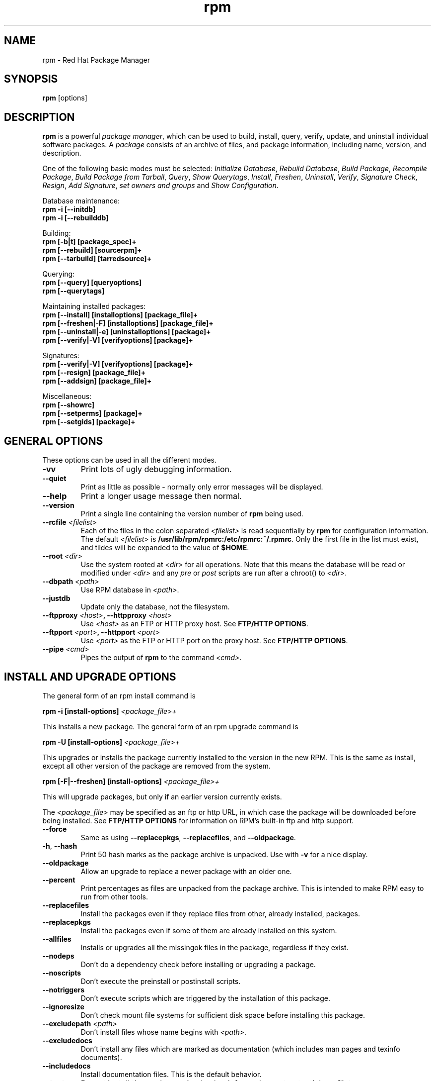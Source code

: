 .\" rpm - Red Hat Package Manager
.TH rpm 8 "22 December 1998" "Red Hat Software" "Red Hat Linux"
.SH NAME
rpm \- Red Hat Package Manager
.SH SYNOPSIS
\fBrpm\fP [options] 
.SH DESCRIPTION
\fBrpm\fP is a powerful \fIpackage manager\fP, which can be used to
build, install, query, verify, update, and uninstall individual
software packages.  A \fIpackage\fP consists of an archive of files,
and package information, including name, version, and description.

One of the following basic modes must be selected:
\fIInitialize Database\fP, \fIRebuild Database\fP, \fIBuild Package\fP, 
\fIRecompile Package\fP, \fIBuild Package from Tarball\fP, 
\fIQuery\fP, \fIShow Querytags\fP, \fIInstall\fP, \fIFreshen\fP, 
\fIUninstall\fP, \fIVerify\fP, \fISignature Check\fP, \fIResign\fP, 
\fIAdd Signature\fP, \fIset owners and groups\fR and \fIShow
Configuration\fP.



Database maintenance:
.br
.I "\fB    rpm \-i [\-\-initdb]\fP"
.br
.I "\fB    rpm \-i [\-\-rebuilddb]\fP"

Building:
.br
.I "\fB    rpm [\-b|t] [package_spec]+\fP"
.br
.I "\fB    rpm [\-\-rebuild] [sourcerpm]+\fP"
.br
.I "\fB    rpm [\-\-tarbuild] [tarredsource]+\fP"
.br

Querying:
.br
.I "\fB    rpm [\-\-query] [queryoptions]\fP"
.br
.I "\fB    rpm [\-\-querytags]\fP"
.br

Maintaining installed packages:
.br
.I "\fB    rpm [\-\-install] [installoptions] [package_file]+\fP"
.br
.I "\fB    rpm [\-\-freshen|\-F] [installoptions] [package_file]+\fP"
.br
.I "\fB    rpm [\-\-uninstall|\-e] [uninstalloptions] [package]+\fP"
.br
.I "\fB    rpm [\-\-verify|\-V] [verifyoptions] [package]+\fP"
.br

Signatures:
.br
.I "\fB    rpm [\-\-verify|\-V] [verifyoptions] [package]+\fP"
.br
.I "\fB    rpm [\-\-resign] [package_file]+\fP"
.br
.I "\fB    rpm [\-\-addsign] [package_file]+\fP"
.br

Miscellaneous:
.br
.I "\fB    rpm [\-\-showrc]\fP"
.br
.I "\fB    rpm [\-\-setperms] [package]+\fP"
.br
.I "\fB    rpm [\-\-setgids] [package]+\fP"
.br


.SH GENERAL OPTIONS
These options can be used in all the different modes.
.IP "\fB\-vv\fP"
Print lots of ugly debugging information.
.IP "\fB\-\-quiet\fP"
Print as little as possible \- normally only error messages will be
displayed.
.IP "\fB\-\-help\fP"
Print a longer usage message then normal.
.IP "\fB\-\-version\fP"
Print a single line containing the version number of \fBrpm\fP being used.
.IP "\fB\-\-rcfile \fI<filelist>\fP"
Each of the files in the colon separated \fI<filelist>\fP is read
sequentially by \fBrpm\fP for configuration information.
The default \fI<filelist>\fP is \fB/usr/lib/rpm/rpmrc:/etc/rpmrc:~/.rpmrc\fP.
Only the first file in the list must exist, and tildes will be expanded to
the value of \fB$HOME\fP.
.IP "\fB\-\-root \fI<dir>\fP"
Use the system rooted at \fI<dir>\fP for all operations.  Note that
this means the database will be read or modified under \fI<dir>\fP and
any \fIpre\fP or \fIpost\fP scripts are run after a chroot() to \fI<dir>\fP.
.IP "\fB\-\-dbpath \fI<path>\fP"
Use RPM database in \fI<path>\fP.
.IP "\fB\-\-justdb\fP"
Update only the database, not the filesystem.
.IP "\fB\-\-ftpproxy \fI<host>\fP, \fB\-\-httpproxy \fI<host>\fP"
Use \fI<host>\fP as an FTP or HTTP proxy host.
See \fBFTP/HTTP OPTIONS\fP.
.IP "\fB\-\-ftpport \fI<port>\fP, \fB\-\-httpport \fI<port>\fP"
Use \fI<port>\fP as the FTP or HTTP port on the proxy host.
See \fBFTP/HTTP OPTIONS\fP.
.IP "\fB\-\-pipe \fI<cmd>\fP"
Pipes the output of \fBrpm\fP to the command \fI<cmd>\fP.

.SH INSTALL AND UPGRADE OPTIONS
The general form of an rpm install command is
.PP
	\fBrpm \-i [install\-options] \fI<package_file>+\fP
.PP
This installs a new package.
The general form of an rpm upgrade command is
.PP
	\fBrpm \-U [install\-options] \fI<package_file>+\fP
.PP
This upgrades or installs the package currently installed to the version
in the new RPM.  This is the same as install, except all other version of
the package are removed from the system. 
.PP
	\fBrpm [\-F|--freshen] [install\-options] \fI<package_file>+\fP
.PP
This will upgrade packages, but only if an earlier version currently
exists.


The \fI<package_file>\fP may be specified as an ftp or http URL, in which case
the package will be downloaded before being installed. See \fBFTP/HTTP
OPTIONS\fP for information on RPM's built-in ftp and http support.
.PP
.IP "\fB\-\-force\fP"
Same as using \fB\-\-replacepkgs\fP, \fB\-\-replacefiles\fP, and 
\fB\-\-oldpackage\fP.
.IP "\fB\-h\fP, \fB\-\-hash\fP"
Print 50 hash marks as the package archive is unpacked.  Use
with \fB\-v\fP for a nice display.
.IP "\fB\-\-oldpackage\fP"
Allow an upgrade to replace a newer package with an older one.
.IP "\fB\-\-percent\fP"
Print percentages as files are unpacked from the package archive. This
is intended to make RPM easy to run from other tools.
.IP "\fB\-\-replacefiles\fP"
Install the packages even if they replace files from other, already
installed, packages.
.IP "\fB\-\-replacepkgs\fP"
Install the packages even if some of them are already installed on this
system.
.IP "\fB\-\-allfiles\fP"
Installs or upgrades all the missingok files in the package, regardless if
they exist.
.IP "\fB\-\-nodeps\fP"
Don't do a dependency check before installing or upgrading a package.
.IP "\fB\-\-noscripts\fP"
Don't execute the preinstall or postinstall scripts.
.IP "\fB\-\-notriggers\fP"
Don't execute scripts which are triggered by the installation of this package.
.IP "\fB\-\-ignoresize\fP"
Don't check mount file systems for sufficient disk space before installing this package.
.IP "\fB\-\-excludepath \fI<path>\fP"
Don't install files whose name begins with \fI<path>\fP.
.IP "\fB\-\-excludedocs\fP"
Don't install any files which are marked as documentation (which includes
man pages and texinfo documents).
.IP "\fB\-\-includedocs\fP"
Install documentation files. This is the default behavior.
.IP "\fB\-\-test\fP"
Do not install the package, simply check for and report potential
conflicts.
.IP "\fB\-\-ignorearch\fP"
This allows installation or upgrading even if the architectures of the
binary RPM and host don't match.
.IP "\fB\-\-ignoreos\fP"
This allows installation or upgrading even if the operating systems of the
binary RPM and host don't match.
.IP "\fB\-\-prefix \fI<path>\fP"
This sets the installation prefix to \fI<path>\fP for relocatable packages.
.IP "\fB\-\-relocate \fI<oldpath>\fB=\fI<newpath>\fP"
For relocatable packages, translates the files that would be put in
\fI<oldpath>\fP to \fI<newpath>\fP.
.IP "\fB\-\-badreloc\fP"
To be used in conjunction with \-\-relocate, this forces the relocation
even if the package isn't relocatable.
.IP "\fB\-\-noorder\fP"
Don't reorder the packages for an install. The list of packages would
normally be reordered to satisfy dependancies.


.SH QUERY OPTIONS
The general form of an rpm query command is
.PP
	\fBrpm \-q [query\-options]\fP
.PP
You may specify the format that package information should be printed 
in. To do this, you use the \fB[\-\-queryformat|\-qf]\fP option, followed
by the format string.

Query formats are modifed versions of the standard \fBprintf(3)\fP
formatting. The format is made up of static strings (which may include
standard C character escapes for newlines, tabs, and other special
characters) and \fBprintf(3)\fP type formatters. As \fBrpm\fP
already knows the type to print, the type specifier must be
omitted however, and replaced by the name of the header tag to
be printed, enclosed by \fB{}\fP characters. The 
\fBRPMTAG_\fP portion of the tag name may be omitted.

Alternate output formats may be requested by following the tag with
\fB:\fItypetag\fR. Currently, the following types are supported: \fBoctal\fR,
\fBdate\fR, \fBshescape\fR, \fBperms\fR, \fBfflags\fR, and \fBdepflags\fR.

For example, to print only the names of the packages queried, you
could use \fB%{NAME}\fP as the format string. To print the packages
name and distribution information in two columns, you could use
\fB%\-30{NAME}%{DISTRIBUTION}\fP.

\fBrpm\fP will print a list of all of the tags it knows about when
it is invoked with the \fB\-\-querytags\fP argument.

There are two subsets of options for querying: package selection, and
information selection.

Package selection options:
.br
.IP "\fB\fI<package_name>\fP"
Query installed package named \fI<package_name>\fP.
.IP "\fB\-a\fP, \fB\-\-all\fP"
Query all installed packages
.IP "\fB\-\-whatrequires \fI<capability>\fP"
Query all packages that requires \fI<capability>\fP for proper functioning.
.IP "\fB\-\-whatprovides \fI<virtual>\fP"
Query all packages that provide the \fI<virtual>\fP capability.
.IP "\fB\-f \fI<file>\fP, \fB\-\-file \fI<file>\fP"
Query package owning \fI<file>\fP.
.IP "\fB\-g \fI<group>\fP, \fB\-\-group \fI<group>\fP"
Query packages with the group of \fI<group>\fP.
.IP "\fB\-p \fI<package_file>\fP"
Query an (uninstalled) package \fI<package_file>\fP. 
The \fI<package_file>\fP may be specified as an ftp or http style URL, in which case
the package header will be downloaded and queried. See \fBFTP/HTTP
OPTIONS\fP for information on RPM's built-in ftp and http client support.
.IP "\fB\-\-specfile \fI<specfile>\fP"
Parse and query \fI<specfile>\fP as if it were a package. Although not all
the information (e.g. file lists) is available, this type of query permits
rpm to be used to extract information from spec files without having to
write a specfile parser.
.IP "\fB\-\-querybynumber \fI<num>\fP"
Query the \fI<num>\fPth database entry directly; this is helpful for debugging 
purposes.
.IP "\fB\-\-triggeredby \fI<pkg>\fP"
Query packages that are triggered by packages \fI<pkg>\fP.

.P
Information selection options:
.br
.IP "\fB\-i\fP"
Display package information, including name, version, and description. This
uses the \fB\-\-queryformat\fP if one was specified.
.IP "\fB\-R\fP, \fB\-\-requires\fP"
List packages on which this package depends.
.IP "\fB\-\-provides\fP"
List capabilities this package provides.
.IP "\fB\-\-changelog\fP"
Display change information for the package.
.IP "\fB\-l\fP, \fB\-\-list\fP"
List files in package.
.IP "\fB\-s\fP, \fB\-\-state\fP"
Display the \fIstates\fP of files in the package (implies \fB\-l\fP).  
The state of each file is
either \fInormal\fP, \fInot installed\fP, or \fIreplaced\fP.
.IP "\fB\-d\fP, \fB\-\-docfiles\fP"
List only documentation files (implies \fB\-l\fP).  
.IP "\fB\-c\fP, \fB\-\-configfiles\fP"
List only configuration files (implies \fB\-l\fP).  
.IP "\fB\-\-scripts\fP"
List the package specific shell scripts that are used as part of the 
installation and uninstallation processes, if there are any.
.IP "\fB\-\-triggers\fP, \fB\-\-triggerscripts\fP"
Display the trigger scripts, if any, which are contained in the package.
.IP "\fB\-\-dump\fP"
Dump file information as follows: path size mtime md5sum mode
owner group isconfig isdoc rdev symlink. This must be used with
at least one of \fB\-l\fP, \fB\-c\fP, \fB\-d\fP.
.IP "\fB\-\-last\fP"
Orders the package listing by install time such that the latest packages
are at the top.
.IP "\fB\-\-filesbypkg\fP"
This lists all the files in each package.
.IP "\fB\-\-triggerscripts\fP"
Shows all the trigger scripts for the selected packages.

.SH VERIFY OPTIONS
The general form of an rpm verify command is
.PP
	\fBrpm \-V|\-y|\-\-verify [verify\-options]\fP
.PP
Verifying a package compares information about the installed
files in the package with information about the files taken from the
original package and stored in the rpm database.  Among other things,
verifying compares the size, MD5 sum, permissions, type, owner and group
of each file.  Any discrepencies are displayed.  The package specification
options are the same as for package querying.

Files that were not installed from the package, for example documentation
files excluded on installation using the "\fB\-\-excludedocs\fP" option,
will be silently ignored.

Options that can be used in verify mode:

.IP "\fB\-\-nodeps\fP"
Ignores missing dependencies when verifying.
.IP "\fB\-\-nofiles\fP"
Ignores missing files when verifying.
.IP "\fB\-\-nomd5\fP"
Ignores MD5 checksum errors when verifying.
.IP "\fB\-\-noscripts\fP"
Don't execute the verify script (if any).


The format of the output is a string of 8 characters, a possible "\fBc\fP"
denoting a configuration file, and then the file name.  Each of the 8
characters denotes the result of a comparison of one attribute of the file
to the value of that attribute recorded in the RPM database.  A 
single "\fB.\fP" (period) means the test passed, while a single "\fB?\fP"
indicates the test could not be performed (e.g. file permissions prevent
reading).  The following characters denote failure of certain tests:

.IP "\fB5\fP"
MD5 sum
.IP "\fBS\fP"
File size
.IP "\fBL\fP"
Symlink
.IP "\fBT\fP"
Mtime
.IP "\fBD\fP"
Device
.IP "\fBU\fP"
User
.IP "\fBG\fP"
Group
.IP "\fBM\fP"
Mode (includes permissions and file type)

.SH SIGNATURE CHECKING
The general form of an rpm signature check command is
.PP
	\fBrpm \-\-checksig \fI<package_file>+\fP
.PP
This checks the PGP signature of package \fI<package_file>\fP to ensure
its integrity and origin.
PGP configuration information is read from configuration files.
See the section on PGP SIGNATURES for details.

.SH UNINSTALL OPTIONS
The general form of an rpm uninstall command is
.PP
	\fB    rpm \-e \fI<package_name>+\fP
.PP
.IP "\fB\-\-allmatches\fP"
Remove all versions of the package which match \fI<package_name>\fR. Normally
an error is issued if \fI<package_name>\fR matches multiple packages.
.IP "\fB\-\-noscripts\fP"
Don't execute the preuninstall or postuninstall scripts.
.IP "\fB\-\-notriggers\fP"
Don't execute scripts which are triggered by the removal of this package.
.IP "\fB\-\-nodeps\fP"
Don't check dependencies before uninstalling the packages.
.IP "\fB\-\-test\fP"
Don't really uninstall anything, just go through the motions.  Useful in
conjunction with the \fB\-vv\fP option.

.SH BUILD OPTIONS
The general form of an rpm build command is
.PP
    \fBrpm \-[b|t]\fIO\fP [build\-options] \fI<package_spec>+\fP
.PP
The argument used is \fB-b\fR if a spec file is being used to build the package
and \fB-t\fR if \fBRPM\fR should look inside of a gzipped (or compressed) tar
file for the spec file to use. After the first argument, the next argument
(\fIO\fR) specifies the stages of building and packaging to be done and
is one of:

.IP "\fB\-bp\fP"
Executes the "%prep" stage from the spec file.  Normally this
involves unpacking the sources and applying any patches.
.IP "\fB\-bl\fP"
Do a "list check".  The "%files" section from the spec file
is macro expanded, and checks are made to verify that each file
exists.
.IP "\fB\-bc\fP"
Do the "%build" stage from the spec file (after doing the prep stage).
This generally involves the equivalent of a "make".
.IP "\fB\-bi\fP"
Do the "%install" stage from the spec file (after doing the prep
and build stages).  This generally involves the equivalent of a
"make install".
.IP "\fB\-bb\fP"
Build a binary package (after doing the prep, build, and install stages).
.IP "\fB\-bs\fP"
Build just the source package.
.IP "\fB\-ba\fP"
Build binary and source packages (after doing the prep, build, and 
install stages).
.PP
The following options may also be used:
.IP "\fB\-\-short\-circuit\fP"
Skip straight to specified stage (ie, skip all stages leading up
to the specified stage).  Only valid with \fB\-bc\fP and \fB\-bi\fP.
.IP "\fB\-\-timecheck\fP"
Set the "timecheck" age (0 to disable).  This value can also
be configured by defining the macro "_timecheck". The timecheck
value expresses, in seconds, the maximum age of a file being packaged.
Warnings will be printed for all files beyond the timecheck age.
.IP "\fB\-\-clean\fP"
Remove the build tree after the packages are made.
.IP "\fB\-\-rmsource\fP"
Remove the sources and spec file after the build (may also be
used standalone, eg. "\fBrpm \-\-rmsource foo.spec\fP").
.IP "\fB\-\-test\fP"
Do not execute any build stages.
Useful for testing out spec files.
.IP "\fB\-\-sign\fP"
Embed a PGP signature in the package.  This signature can be used
to verify the integrity and the origin of the package.  See the
section on PGP SIGNATURES for configuration details.
.IP "\fB\-\-buildroot \fI<dir>\fP"
When building the package, override the BuildRoot tag with directory
\fI<dir>\fP.
.IP "\fB\-\-target=\fI<platform>\fP"
When building the package, interpret \fI<platform>\fP as \fBarch-vendor-os\fP
and set the macros \fB_target\fP, \fB_target_arch\fP and \fB_target_os\fP
accordingly.
.IP "\fB\-\-buildarch \fI<arch>\fP"
When building the package, set the architecture to \fI<arch>\fP. This option
has been obsoleted by \fB\-\-target\fI in RPM 3.0 (and eliminated in RPM 4.0).
.IP "\fB\-\-buildos \fI<os>\fP"
When building the package, set the architecture to \fI<os>\fP. This option
has been obsoleted by \fB\-\-target\fI in RPM 3.0 (and eliminated in RPM 4.0).


.SH REBUILD AND RECOMPILE OPTIONS

There are two other ways to invoke building with rpm:

.I "\fBrpm \-\-recompile \fI<source_package_file>+\fP"

.I "\fBrpm \-\-rebuild \fI<source_package_file>+\fP"

When invoked this way, \fBrpm\fP installs the named source package, and does
a prep, compile and install.  In addition, \fB\-\-rebuild\fP builds a new
binary package. When the build has completed, the build directory is
removed (as in \fB\-\-clean\fP) and the the sources and spec file for
the package are removed.

.SH SIGNING AN EXISTING RPM

.I "\fBrpm \-\-resign \fI<binary_package_file>+\fP"

This option generates and inserts new signatures for the listed packages.
Any existing signatures are removed.

.I "\fBrpm \-\-addsign \fI<binary_package_file>+\fP"

This option generates and appends new signatures for the listed packages
to those that already exist.

.SH PGP SIGNATURES

In order to use the signature feature RPM must be configured to run PGP,
and it must be able to find a public key ring with RPM public keys in it.
By default, RPM uses the PGP defaults to find the keyrings (honoring PGPPATH).
If your key rings are not located where PGP expects them to be,
you will need to configure the macro

.IP "\fB_pgp_path\fP"
to be the location of the PGP key rings to use.
.PP

If you want to be able to sign packages you create yourself, you also
need to create your own public and secret key pair (see the PGP manual).
You will also need to configure the macros

.IP "\fB_signature\fP"
The signature type.  Right now only pgp is supported.
.IP "\fB_pgp_name\fP"
The name of the "user" whose key you wish to use to sign your packages.
.PP

When building packages you then add \-\-sign to the command line.
You will be prompted for your pass phrase, and your package will
be built and signed.

For example, to be able to use PGP to sign packages as the user
\fB"John Doe <jdoe@foo.com>"\fP from the key rings located in
\fB/etc/rpm/.pgp\fP using the executable \fB/usr/bin/pgp\fP you would include

.I "\fB%_signature pgp\fP"

.I "\fB%_pgp_path /etc/rpm/.pgp\fP"

.I "\fB%_pgp_name John Doe <jdoe@foo.com>\fP"

.I "\fB%_pgpbin /usr/bin/pgp\fP"

in a macro configuration file. Use \fB/etc/rpm/macros\fP for per-system
configuration and \fB~/.rpmmacros\fP for per-user configuration.

.SH REBUILD DATABASE OPTIONS

The general form of an rpm rebuild database command is
.PP
	\fBrpm \-\-rebuilddb\fP
.PP

To rebuild a new database, do:
.PP
	\fBrpm \-\-initdb\fP
.PP

The only options for these modes are \fB-\-dbpath\fP and
\fB-\-root\fP.

.SH SHOWRC 

Running 

.PP
	\fBrpm \-\-showrc\fP

.PP
shows the values RPM will use for all of the options that may be set
in \fIrpmrc\fP files.

.SH FTP/HTTP OPTIONS

RPM includes simple FTP and HTTP clients to simplify installing and querying
packages which are available over the internet. Package files for install,
upgrade, and query operations may be specified as an ftp or http style URL:

.PP
	\fBftp://<user>:<password>@hostname:<port>/path/to/package.rpm\fP
.PP
If the \fB:password\fP portion is omitted, the password will be prompted
for (once per user/hostname pair). If both the user and password are
omitted, anonymous ftp is used. In all cases passive (PASV) ftp transfers are
used.

RPM allows the following options to be used with ftp URLs:

.IP "\fB\--ftpproxy \fI<hostname>\fP"
The host \fI<hostname>\fP will be used as a proxy server for all ftp
transfers, which allows users to ftp through firewall machines which
use proxy systems.
This option may also be specified by configuring the macro \fB_ftpproxy\fP.

.IP "\fB\--ftpport \fI<port>\fP"
The TCP \fI<port>\fP  number to use for the ftp connection on the proxy
ftp server instead of the default port.
This option may also be specified by configuring the macro \fB_ftpport\fP.
.PP

RPM allows the following options to be used with http URLs:

.IP "\fB\--httpproxy \fI<hostname>\fP"
The host \fI<hostname>\fP will be used as a proxy server for all http
transfers.
This option may also be specified by configuring the macro \fB_httpproxy\fP.

.IP "\fB\--httpport \fI<port>\fP"
The TCP \fI<port>\fP  number to use for the http connection on the proxy
http server instead of the default port.
This option may also be specified by configuring the macro \fB_httpport\fP.
.PP

.SH FILES
.nf
/usr/lib/rpm/rpmrc
/etc/rpmrc
~/.rpmrc
/usr/lib/rpm/macros
/etc/rpm/macros
~/.rpmmacros
/var/lib/rpm/Conflictname
/var/lib/rpm/Basenames
/var/lib/rpm/Group
/var/lib/rpm/Name
/var/lib/rpm/Packages
/var/lib/rpm/Providename
/var/lib/rpm/Requirename
/var/lib/rpm/Triggername
/var/tmp/rpm*
.fi
.El
.SH SEE ALSO
.IR rpm2cpio (8) ,
.B http://www.rpm.org/
.nf
.SH AUTHORS
.nf
Marc Ewing <marc@redhat.com>
Jeff Johnson <jbj@redhat.com>
Erik Troan <ewt@redhat.com>
.fi
